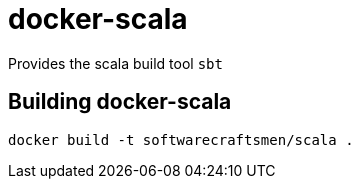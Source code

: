 # docker-scala

Provides the scala build tool `sbt`

## Building docker-scala

[source,shell]
----
docker build -t softwarecraftsmen/scala .
----
